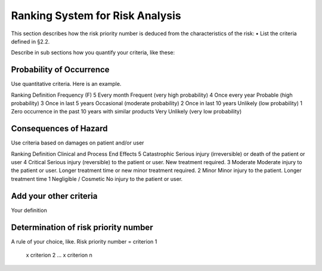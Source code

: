 Ranking System for Risk Analysis
================================

This section describes how the risk priority number is deduced from the characteristics of the risk:
•	List the criteria defined in §2.2.

Describe in sub sections how you quantify your criteria, like these:

Probability of Occurrence
-------------------------
Use quantitative criteria. Here is an example.

Ranking	Definition 	Frequency (F)
5	Every month	Frequent (very high probability)
4	Once every year	Probable (high probability)
3	Once in last 5 years	Occasional (moderate probability)
2	Once in last 10 years	Unlikely (low probability)
1	Zero occurrence in the past 10 years with similar products	Very Unlikely (very low probability)

Consequences of Hazard
----------------------
Use criteria based on damages on patient and/or user

Ranking	Definition	Clinical and Process End Effects
5	Catastrophic	Serious injury (irreversible) or death of the patient or user
4	Critical	Serious injury (reversible) to the patient or user. New treatment required.
3	Moderate	Moderate injury to the patient or user. Longer treatment time or new minor treatment required.
2	Minor	Minor injury to the patient. Longer treatment time
1	Negligible / Cosmetic	No injury to the patient or user.

Add your other criteria
-----------------------
Your definition

Determination of risk priority number
-------------------------------------
A rule of your choice, like.
Risk priority number = 	criterion 1
	x criterion 2
	…
	x criterion n
